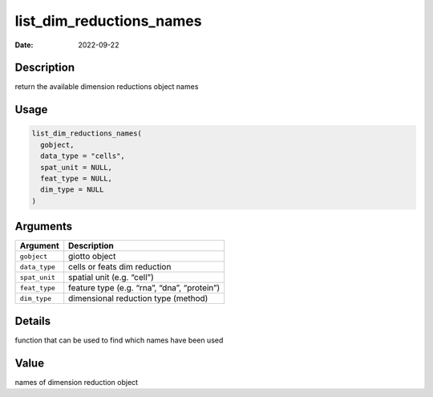 =========================
list_dim_reductions_names
=========================

:Date: 2022-09-22

Description
===========

return the available dimension reductions object names

Usage
=====

.. code:: r

   list_dim_reductions_names(
     gobject,
     data_type = "cells",
     spat_unit = NULL,
     feat_type = NULL,
     dim_type = NULL
   )

Arguments
=========

============= ===========================================
Argument      Description
============= ===========================================
``gobject``   giotto object
``data_type`` cells or feats dim reduction
``spat_unit`` spatial unit (e.g. “cell”)
``feat_type`` feature type (e.g. “rna”, “dna”, “protein”)
``dim_type``  dimensional reduction type (method)
============= ===========================================

Details
=======

function that can be used to find which names have been used

Value
=====

names of dimension reduction object
